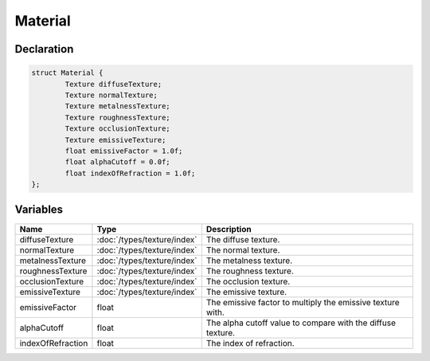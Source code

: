 Material
========

Declaration
-----------

.. code-block:: cpp

	struct Material {
		Texture diffuseTexture;
		Texture normalTexture;
		Texture metalnessTexture;
		Texture roughnessTexture;
		Texture occlusionTexture;
		Texture emissiveTexture;
		float emissiveFactor = 1.0f;
		float alphaCutoff = 0.0f;
		float indexOfRefraction = 1.0f;
	};

Variables
---------

.. list-table::
	:width: 100%
	:header-rows: 1
	:class: code-table

	* - Name
	  - Type
	  - Description
	* - diffuseTexture
	  - :doc:`/types/texture/index`
	  - The diffuse texture.
	* - normalTexture
	  - :doc:`/types/texture/index`
	  - The normal texture.
	* - metalnessTexture
	  - :doc:`/types/texture/index`
	  - The metalness texture.
	* - roughnessTexture
	  - :doc:`/types/texture/index`
	  - The roughness texture.
	* - occlusionTexture
	  - :doc:`/types/texture/index`
	  - The occlusion texture.
	* - emissiveTexture
	  - :doc:`/types/texture/index`
	  - The emissive texture.
	* - emissiveFactor
	  - float
	  - The emissive factor to multiply the emissive texture with.
	* - alphaCutoff
	  - float
	  - The alpha cutoff value to compare with the diffuse texture.
	* - indexOfRefraction
	  - float
	  - The index of refraction.
